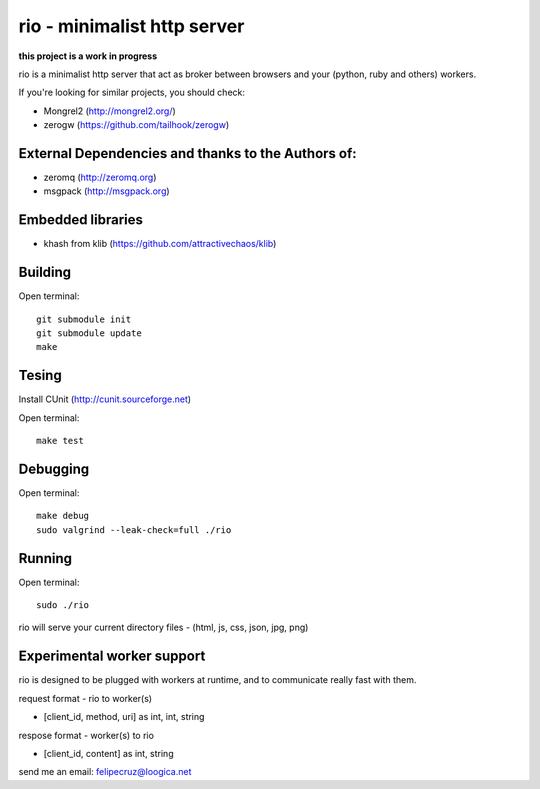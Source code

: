 ===============================
rio - minimalist http server 
===============================

**this project is a work in progress**

rio is a minimalist http server that act as broker between browsers and your (python, ruby and others) workers.

If you're looking for similar projects, you should check:

* Mongrel2 (http://mongrel2.org/)
* zerogw (https://github.com/tailhook/zerogw)


External Dependencies and thanks to the Authors of:
------------

* zeromq (http://zeromq.org) 
* msgpack (http://msgpack.org)


Embedded libraries
-----------------

* khash from klib (https://github.com/attractivechaos/klib)


Building
--------

Open terminal::
    
    git submodule init
    git submodule update
    make

Tesing
--------

Install CUnit (http://cunit.sourceforge.net)

Open terminal::
    
    make test

Debugging
--------

Open terminal::

    make debug
    sudo valgrind --leak-check=full ./rio

Running
-------

Open terminal::
    
    sudo ./rio

rio will serve your current directory files - (html, js, css, json, jpg, png)

Experimental worker support
---------------------------

rio is designed to be plugged with workers at runtime, and to communicate really fast with them.

request format - rio to worker(s)

* [client_id, method, uri] as int, int, string


respose format - worker(s) to rio

* [client_id, content] as int, string



send me an email: felipecruz@loogica.net